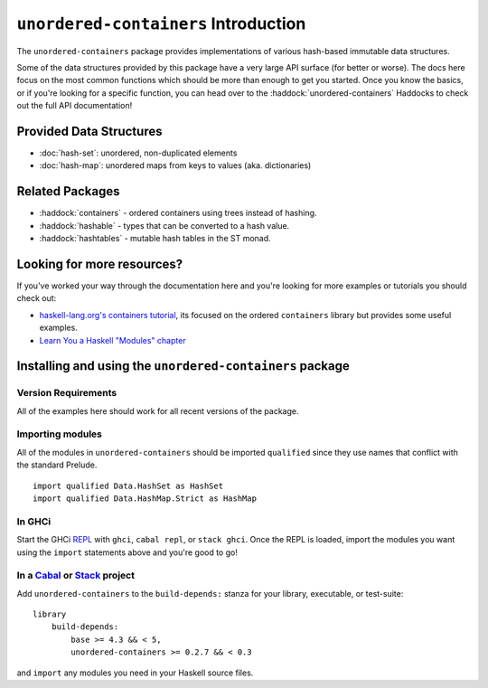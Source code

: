 ``unordered-containers`` Introduction
=====================================

The ``unordered-containers`` package provides implementations of various
hash-based immutable data structures.

Some of the data structures provided by this package have a very large API
surface (for better or worse). The docs here focus on the most common functions
which should be more than enough to get you started. Once you know the basics,
or if you're looking for a specific function, you can head over to the
:haddock:`unordered-containers` Haddocks to check out the full API
documentation!

Provided Data Structures
------------------------

- :doc:`hash-set`: unordered, non-duplicated elements
- :doc:`hash-map`: unordered maps from keys to values (aka. dictionaries)


Related Packages
----------------

- :haddock:`containers` - ordered containers using trees instead of
  hashing.

- :haddock:`hashable` - types that can be converted to a hash value.

- :haddock:`hashtables` - mutable hash tables in the ST monad.


Looking for more resources?
---------------------------

If you've worked your way through the documentation here and you're looking for
more examples or tutorials you should check out:

- `haskell-lang.org's containers tutorial
  <https://haskell-lang.org/library/containers>`_, its focused on the ordered
  ``containers`` library but provides some useful examples.
- `Learn You a Haskell "Modules" chapter <http://learnyouahaskell.com/modules>`_

.. _installing:

Installing and using the ``unordered-containers`` package
---------------------------------------------------------

Version Requirements
^^^^^^^^^^^^^^^^^^^^

All of the examples here should work for all recent versions of the package.


Importing modules
^^^^^^^^^^^^^^^^^

All of the modules in ``unordered-containers`` should be imported ``qualified``
since they use names that conflict with the standard Prelude.

::

    import qualified Data.HashSet as HashSet
    import qualified Data.HashMap.Strict as HashMap


In GHCi
^^^^^^^

Start the GHCi `REPL
<https://en.wikipedia.org/wiki/Read%E2%80%93eval%E2%80%93print_loop>`_ with
``ghci``, ``cabal repl``, or ``stack ghci``. Once the REPL is loaded, import the
modules you want using the ``import`` statements above and you're good to go!


In a `Cabal <https://cabal.readthedocs.io>`_ or `Stack <https://www.haskellstack.org>`_ project
^^^^^^^^^^^^^^^^^^^^^^^^^^^^^^^^^^^^^^^^^^^^^^^^^^^^^^^^^^^^^^^^^^^^^^^^^^^^^^^^^^^^^^^^^^^^^^^

Add ``unordered-containers`` to the ``build-depends:`` stanza for your library,
executable, or test-suite::

    library
        build-depends:
	    base >= 4.3 && < 5,
	    unordered-containers >= 0.2.7 && < 0.3

and ``import`` any modules you need in your Haskell source files.
